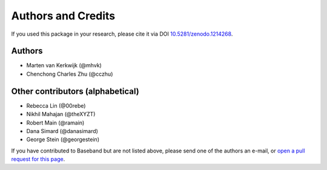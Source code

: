 *******************
Authors and Credits
*******************

.. image:: http://img.shields.io/badge/powered%20by-AstroPy-orange.svg?style=flat
    :target: http://www.astropy.org
    :alt: Powered by Astropy Badge

.. image:: https://zenodo.org/badge/DOI/10.5281/zenodo.1214268.svg
   :target: https://doi.org/10.5281/zenodo.1214268

If you used this package in your research, please cite it via DOI
`10.5281/zenodo.1214268 <https://doi.org/10.5281/zenodo.1214268>`_.

Authors
=======

* Marten van Kerkwijk (@mhvk)
* Chenchong Charles Zhu (@cczhu)

Other contributors (alphabetical)
=================================

* Rebecca Lin (@00rebe)
* Nikhil Mahajan (@theXYZT)
* Robert Main (@ramain)
* Dana Simard (@danasimard)
* George Stein (@georgestein)

If you have contributed to Baseband but are not listed above, please send one
of the authors an e-mail, or `open a pull request for this page
<https://github.com/mhvk/baseband/edit/master/AUTHORS.rst>`_.
